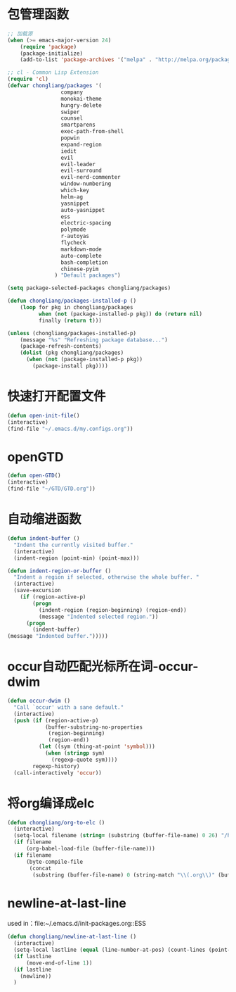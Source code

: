 * 包管理函数
  #+BEGIN_SRC emacs-lisp
    ;; 加载源
    (when (>= emacs-major-version 24)
        (require 'package)
        (package-initialize)
        (add-to-list 'package-archives '("melpa" . "http://melpa.org/packages/") t))

    ;; cl - Common Lisp Extension
    (require 'cl)
    (defvar chongliang/packages '(
                     company
                     monokai-theme
                     hungry-delete
                     swiper
                     counsel
                     smartparens
                     exec-path-from-shell
                     popwin
                     expand-region
                     iedit
                     evil
                     evil-leader
                     evil-surround
                     evil-nerd-commenter
                     window-numbering
                     which-key
                     helm-ag
                     yasnippet
                     auto-yasnippet
                     ess
                     electric-spacing
                     polymode
                     r-autoyas
                     flycheck
                     markdown-mode
                     auto-complete
                     bash-completion
                     chinese-pyim
                   ) "Default packages")

    (setq package-selected-packages chongliang/packages)

    (defun chongliang/packages-installed-p ()
        (loop for pkg in chongliang/packages
              when (not (package-installed-p pkg)) do (return nil)
              finally (return t)))

    (unless (chongliang/packages-installed-p)
        (message "%s" "Refreshing package database...")
        (package-refresh-contents)
        (dolist (pkg chongliang/packages)
          (when (not (package-installed-p pkg))
            (package-install pkg))))
  #+END_SRC
* 快速打开配置文件
  #+BEGIN_SRC emacs-lisp
    (defun open-init-file()
    (interactive)
    (find-file "~/.emacs.d/my.configs.org"))
  #+END_SRC
* openGTD
  #+BEGIN_SRC emacs-lisp
    (defun open-GTD()
    (interactive)
    (find-file "~/GTD/GTD.org"))
  #+END_SRC
* 自动缩进函数
  #+BEGIN_SRC emacs-lisp
    (defun indent-buffer ()
      "Indent the currently visited buffer."
      (interactive)
      (indent-region (point-min) (point-max)))

    (defun indent-region-or-buffer ()
      "Indent a region if selected, otherwise the whole buffer. "
      (interactive)
      (save-excursion
        (if (region-active-p)
            (progn
              (indent-region (region-beginning) (region-end))
              (message "Indented selected region."))
          (progn
            (indent-buffer)
    (message "Indented buffer.")))))
  #+END_SRC
* occur自动匹配光标所在词-occur-dwim
  #+BEGIN_SRC emacs-lisp
    (defun occur-dwim ()
      "Call `occur' with a sane default."
      (interactive)
      (push (if (region-active-p)
                (buffer-substring-no-properties
                 (region-beginning)
                 (region-end))
              (let ((sym (thing-at-point 'symbol)))
                (when (stringp sym)
                  (regexp-quote sym))))
            regexp-history)
      (call-interactively 'occur))
  #+END_SRC
* 将org编译成elc
  #+BEGIN_SRC emacs-lisp
    (defun chongliang/org-to-elc ()
      (interactive)
      (setq-local filename (string= (substring (buffer-file-name) 0 26) "/home/chongliang/.emacs.d/"))
      (if filename
          (org-babel-load-file (buffer-file-name)))
      (if filename
          (byte-compile-file
           (concat
            (substring (buffer-file-name) 0 (string-match "\\(.org\\)" (buffer-file-name))) ".el"))))
  #+END_SRC
* newline-at-last-line
  used in：file:~/.emacs.d/init-packages.org::ESS
  #+BEGIN_SRC emacs-lisp
    (defun chongliang/newline-at-last-line ()
      (interactive)
      (setq-local lastline (equal (line-number-at-pos) (count-lines (point-min) (point-max))))
      (if lastline
          (move-end-of-line 1))
      (if lastline
        (newline))
      )
  #+END_SRC
